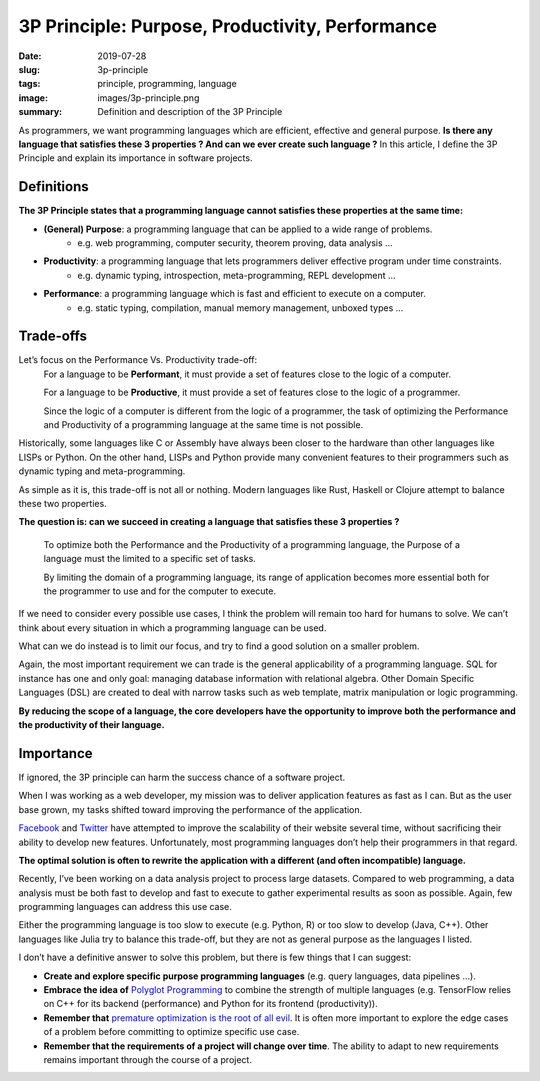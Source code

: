 3P Principle: Purpose, Productivity, Performance
################################################

:date: 2019-07-28
:slug: 3p-principle
:tags: principle, programming, language
:image: images/3p-principle.png
:summary: Definition and description of the 3P Principle

.. image:: {static}/images/3p-principle.png
   :alt: diagram of the 3P principle

As programmers, we want programming languages which are efficient, effective and general purpose.
**Is there any language that satisfies these 3 properties ? And can we ever create such language ?**
In this article, I define the 3P Principle and explain its importance in software projects.

Definitions
-----------

**The 3P Principle states that a programming language cannot satisfies these properties at the same time:**

- **(General) Purpose**: a programming language that can be applied to a wide range of problems.
   -  e.g. web programming, computer security, theorem proving, data analysis …

- **Productivity**: a programming language that lets programmers deliver effective program under time constraints.
   -  e.g. dynamic typing, introspection, meta-programming, REPL development …

- **Performance**: a programming language which is fast and efficient to execute on a computer.
   -  e.g. static typing, compilation, manual memory management, unboxed types …

Trade-offs
----------

Let’s focus on the Performance Vs. Productivity trade-off:
   For a language to be **Performant**, it must provide a set of features close to the logic of a computer.

   For a language to be **Productive**, it must provide a set of features close to the logic of a programmer.

   Since the logic of a computer is different from the logic of a programmer, the task of optimizing the Performance and Productivity of a programming language at the same time is not possible.

Historically, some languages like C or Assembly have always been closer to the hardware than other languages like LISPs or Python. On the other hand, LISPs and Python provide many convenient features to their programmers such as dynamic typing and meta-programming.

As simple as it is, this trade-off is not all or nothing. Modern languages like Rust, Haskell or Clojure attempt to balance these two properties.

**The question is: can we succeed in creating a language that satisfies these 3 properties ?**

   To optimize both the Performance and the Productivity of a programming language, the Purpose of a language must the limited to a specific set of tasks.

   By limiting the domain of a programming language, its range of application becomes more essential both for the programmer to use and for the computer to execute.

If we need to consider every possible use cases, I think the problem will remain too hard for humans to solve. We can’t think about every situation in which a programming language can be used.

What can we do instead is to limit our focus, and try to find a good solution on a smaller problem.

Again, the most important requirement we can trade is the general applicability of a programming language. SQL for instance has one and only goal: managing database information with relational algebra. Other Domain Specific Languages (DSL) are created to deal with narrow tasks such as web template, matrix manipulation or logic programming.

**By reducing the scope of a language, the core developers have the opportunity to improve both the performance and the productivity of their language.**

Importance
----------

If ignored, the 3P principle can harm the success chance of a software project.

When I was working as a web developer, my mission was to deliver application features as fast as I can. But as the user base grown, my tasks shifted toward improving the performance of the application.

`Facebook <https://code.fb.com/web/hiphop-for-php-move-fast/>`__ and `Twitter <https://www.infoq.com/articles/twitter-java-use>`__ have attempted to improve the scalability of their website several time, without sacrificing their ability to develop new features. Unfortunately, most programming languages don’t help their programmers in that regard.

**The optimal solution is often to rewrite the application with a different (and often incompatible) language.**

Recently, I’ve been working on a data analysis project to process large datasets. Compared to web programming, a data analysis must be both fast to develop and fast to execute to gather experimental results as soon as possible. Again, few programming languages can address this use case.

Either the programming language is too slow to execute (e.g. Python, R) or too slow to develop (Java, C++). Other languages like Julia try to balance this trade-off, but they are not as general purpose as the languages I listed.

I don’t have a definitive answer to solve this problem, but there is few things that I can suggest:

-  **Create and explore specific purpose programming languages** (e.g. query languages, data pipelines ...).
-  **Embrace the idea of** `Polyglot Programming <https://deanwampler.github.io/polyglotprogramming/>`__ to combine the strength of multiple languages (e.g. TensorFlow relies on C++ for its backend (performance) and Python for its frontend (productivity)).
-  **Remember that** `premature optimization is the root of all evil <http://wiki.c2.com/?PrematureOptimization>`__. It is often more important to explore the edge cases of a problem before committing to optimize specific use case.
-  **Remember that the requirements of a project will change over time**. The ability to adapt to new requirements remains important through the course of a project.
